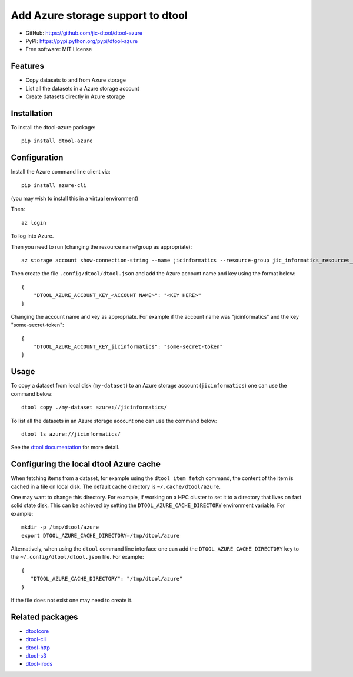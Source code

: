 Add Azure storage support to dtool
==================================

.. image:: https://badge.fury.io/py/dtool-azure.svg
   :target: http://badge.fury.io/py/dtool-azure
   :alt: PyPi package

- GitHub: https://github.com/jic-dtool/dtool-azure
- PyPI: https://pypi.python.org/pypi/dtool-azure
- Free software: MIT License

Features
--------

- Copy datasets to and from Azure storage
- List all the datasets in a Azure storage account
- Create datasets directly in Azure storage


Installation
------------

To install the dtool-azure package::

    pip install dtool-azure


Configuration
-------------

Install the Azure command line client via::

    pip install azure-cli

(you may wish to install this in a virtual environment)

Then::

    az login

To log into Azure.

Then you need to run (changing the resource name/group as appropriate)::

    az storage account show-connection-string --name jicinformatics --resource-group jic_informatics_resources_ukwest

Then create the file ``.config/dtool/dtool.json`` and add the Azure account name and key using the format below::

    {
        "DTOOL_AZURE_ACCOUNT_KEY_<ACCOUNT NAME>": "<KEY HERE>"
    }

Changing the account name and key as appropriate. For example if the account
name was "jicinformatics" and the key "some-secret-token"::

    {
        "DTOOL_AZURE_ACCOUNT_KEY_jicinformatics": "some-secret-token"
    }


Usage
-----

To copy a dataset from local disk (``my-dataset``) to an Azure storage account
(``jicinformatics``) one can use the command below::

    dtool copy ./my-dataset azure://jicinformatics/

To list all the datasets in an Azure storage account one can use the command below::

    dtool ls azure://jicinformatics/

See the `dtool documentation <http://dtool.readthedocs.io>`_ for more detail.


Configuring the local dtool Azure cache
---------------------------------------

When fetching items from a dataset, for example using the ``dtool item fetch``
command, the content of the item is cached in a file on local disk. The default
cache directory is ``~/.cache/dtool/azure``.

One may want to change this directory. For example, if working on a HPC cluster
to set it to a directory that lives on fast solid state disk. This can be achieved
by setting the ``DTOOL_AZURE_CACHE_DIRECTORY`` environment variable. For example::

    mkdir -p /tmp/dtool/azure
    export DTOOL_AZURE_CACHE_DIRECTORY=/tmp/dtool/azure

Alternatively, when using the ``dtool`` command line interface one can add the
``DTOOL_AZURE_CACHE_DIRECTORY`` key to the ``~/.config/dtool/dtool.json`` file.
For example::

    {
       "DTOOL_AZURE_CACHE_DIRECTORY": "/tmp/dtool/azure"
    }

If the file does not exist one may need to create it.


Related packages
----------------

- `dtoolcore <https://github.com/jic-dtool/dtoolcore>`_
- `dtool-cli <https://github.com/jic-dtool/dtool-cli>`_
- `dtool-http <https://github.com/jic-dtool/dtool-http>`_
- `dtool-s3 <https://github.com/jic-dtool/dtool-s3>`_
- `dtool-irods <https://github.com/jic-dtool/dtool-irods>`_
